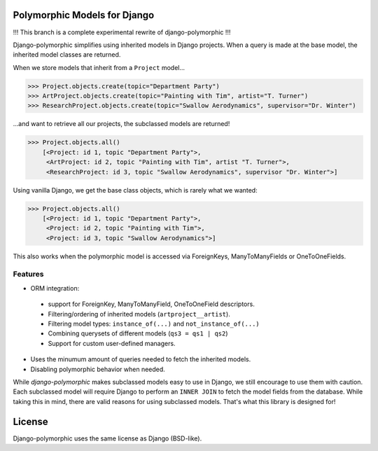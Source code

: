 .. image::  https://travis-ci.org/chrisglass/django_polymorphic.png?branch=experimental
  :target: http://travis-ci.org/chrisglass/django_polymorphic
  :alt: build-status

Polymorphic Models for Django
=============================
!!! This branch is a complete experimental rewrite of django-polymorphic !!!

Django-polymorphic simplifies using inherited models in Django projects.
When a query is made at the base model, the inherited model classes are returned.

When we store models that inherit from a ``Project`` model...

>>> Project.objects.create(topic="Department Party")
>>> ArtProject.objects.create(topic="Painting with Tim", artist="T. Turner")
>>> ResearchProject.objects.create(topic="Swallow Aerodynamics", supervisor="Dr. Winter")

...and want to retrieve all our projects, the subclassed models are returned!

>>> Project.objects.all()
    [<Project: id 1, topic "Department Party">,
     <ArtProject: id 2, topic "Painting with Tim", artist "T. Turner">,
     <ResearchProject: id 3, topic "Swallow Aerodynamics", supervisor "Dr. Winter">]

Using vanilla Django, we get the base class objects, which is rarely what we wanted:

>>> Project.objects.all()
    [<Project: id 1, topic "Department Party">,
     <Project: id 2, topic "Painting with Tim">,
     <Project: id 3, topic "Swallow Aerodynamics">]

This also works when the polymorphic model is accessed via
ForeignKeys, ManyToManyFields or OneToOneFields.

Features
--------

* ORM integration:

 * support for ForeignKey, ManyToManyField, OneToOneField descriptors.
 * Filtering/ordering of inherited models (``artproject__artist``).
 * Filtering model types: ``instance_of(...)`` and ``not_instance_of(...)``
 * Combining querysets of different models (``qs3 = qs1 | qs2``)
 * Support for custom user-defined managers.

* Uses the minumum amount of queries needed to fetch the inherited models.
* Disabling polymorphic behavior when needed.

While *django-polymorphic* makes subclassed models easy to use in Django,
we still encourage to use them with caution. Each subclassed model will require
Django to perform an ``INNER JOIN`` to fetch the model fields from the database.
While taking this in mind, there are valid reasons for using subclassed models.
That's what this library is designed for!

License
=======

Django-polymorphic uses the same license as Django (BSD-like).
